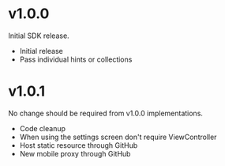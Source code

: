 * v1.0.0

Initial SDK release. 

- Initial release
- Pass individual hints or collections 

* v1.0.1

No change should be required from v1.0.0 implementations. 

- Code cleanup 
- When using the settings screen don't require ViewController
- Host static resource through GitHub
- New mobile proxy through GitHub
